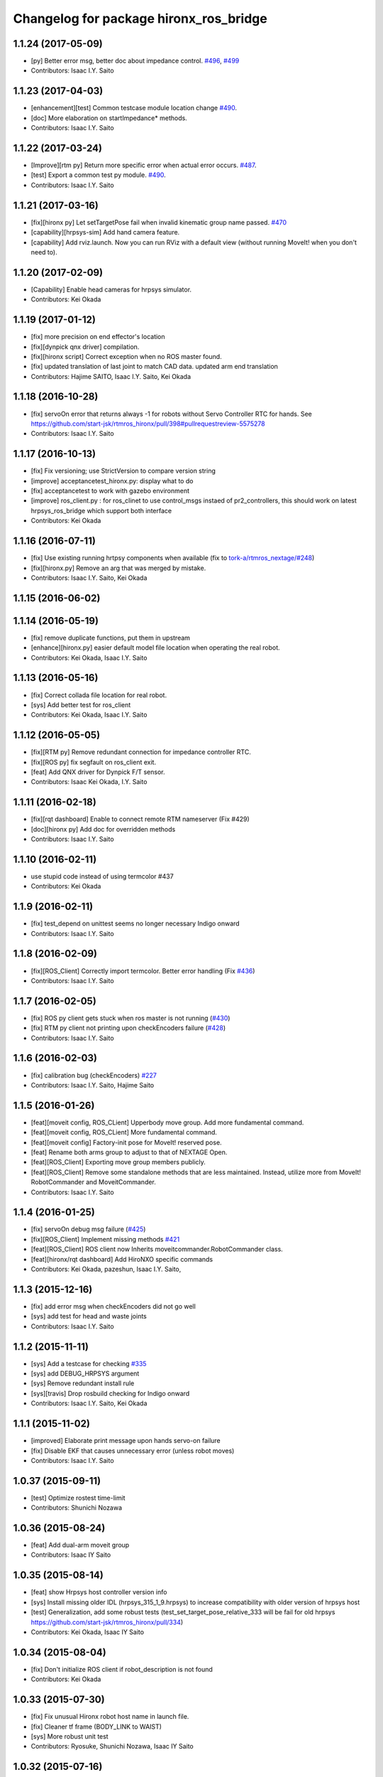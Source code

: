 ^^^^^^^^^^^^^^^^^^^^^^^^^^^^^^^^^^^^^^^
Changelog for package hironx_ros_bridge
^^^^^^^^^^^^^^^^^^^^^^^^^^^^^^^^^^^^^^^

1.1.24 (2017-05-09)
-------------------
* [py] Better error msg, better doc about impedance control. `#496 <https://github.com/start-jsk/rtmros_hironx/pull/496>`_, `#499 <https://github.com/start-jsk/rtmros_hironx/pull/499>`_
* Contributors: Isaac I.Y. Saito

1.1.23 (2017-04-03)
-------------------
* [enhancement][test] Common testcase module location change `#490 <https://github.com/start-jsk/rtmros_hironx/issues/490>`_.
* [doc] More elaboration on startImpedance* methods.
* Contributors: Isaac I.Y. Saito

1.1.22 (2017-03-24)
-------------------
* [Improve][rtm py] Return more specific error when actual error occurs. `#487 <https://github.com/start-jsk/rtmros_hironx/issues/487>`_.
* [test] Export a common test py module. `#490 <https://github.com/start-jsk/rtmros_hironx/issues/490>`_.
* Contributors: Isaac I.Y. Saito

1.1.21 (2017-03-16)
-------------------
* [fix][hironx py] Let setTargetPose fail when invalid kinematic group name passed. `#470 <https://github.com/start-jsk/rtmros_hironx/pull/470>`_
* [capability][hrpsys-sim] Add hand camera feature.
* [capability] Add rviz.launch. Now you can run RViz with a default view (without running MoveIt! when you don't need to).

1.1.20 (2017-02-09)
-------------------
* [Capability] Enable head cameras for hrpsys simulator.
* Contributors: Kei Okada

1.1.19 (2017-01-12)
-------------------
* [fix] more precision on end effector's location
* [fix][dynpick qnx driver] compilation.
* [fix][hironx script] Correct exception when no ROS master found.
* [fix] updated translation of last joint to match CAD data. updated arm end translation
* Contributors: Hajime SAITO, Isaac I.Y. Saito, Kei Okada

1.1.18 (2016-10-28)
-------------------
* [fix] servoOn error that returns always -1 for robots without Servo Controller RTC for hands. See https://github.com/start-jsk/rtmros_hironx/pull/398#pullrequestreview-5575278
* Contributors: Isaac I.Y. Saito

1.1.17 (2016-10-13)
-------------------
* [fix] Fix versioning; use StrictVersion to compare version string
* [improve] acceptancetest_hironx.py: display what to do
* [fix] acceptancetest to work with gazebo environment
* [improve] ros_client.py : for ros_clinet to use control_msgs instaed of pr2_controllers, this should work on latest hrpsys_ros_bridge which support both interface
* Contributors: Kei Okada

1.1.16 (2016-07-11)
-------------------
* [fix] Use existing running hrtpsy components when available (fix to `tork-a/rtmros_nextage/#248 <https://github.com/tork-a/rtmros_nextage/issues/248>`_)
* [fix][hironx.py] Remove an arg that was merged by mistake.
* Contributors: Isaac I.Y. Saito, Kei Okada

1.1.15 (2016-06-02)
-------------------

1.1.14 (2016-05-19)
-------------------
* [fix] remove duplicate functions, put them in upstream
* [enhance][hironx.py] easier default model file location when operating the real robot.
* Contributors: Kei Okada, Isaac I.Y. Saito

1.1.13 (2016-05-16)
-------------------
* [fix] Correct collada file location for real robot.
* [sys] Add better test for ros_client
* Contributors: Kei Okada, Isaac I.Y. Saito

1.1.12 (2016-05-05)
-------------------
* [fix][RTM py] Remove redundant connection for impedance controller RTC.
* [fix][ROS py] fix segfault on ros_client exit.
* [feat] Add QNX driver for Dynpick F/T sensor.
* Contributors: Isaac Kei Okada, I.Y. Saito

1.1.11 (2016-02-18)
-------------------
* [fix][rqt dashboard] Enable to connect remote RTM nameserver (Fix #429)
* [doc][hironx py] Add doc for overridden methods
* Contributors: Isaac I.Y. Saito

1.1.10 (2016-02-11)
-------------------
* use stupid code instead of using termcolor #437
* Contributors: Kei Okada

1.1.9 (2016-02-11)
------------------
* [fix] test_depend on unittest seems no longer necessary Indigo onward
* Contributors: Isaac I.Y. Saito

1.1.8 (2016-02-09)
------------------
* [fix][ROS_Client] Correctly import termcolor. Better error handling (Fix `#436 <https://github.com/start-jsk/rtmros_hironx/issues/436>`_)
* Contributors: Isaac I.Y. Saito

1.1.7 (2016-02-05)
------------------
* [fix] ROS py client gets stuck when ros master is not running (`#430 <https://github.com/start-jsk/rtmros_hironx/issues/430>`_)
* [fix] RTM py client not printing upon checkEncoders failure (`#428 <https://github.com/start-jsk/rtmros_hironx/issues/428>`_)
* Contributors: Isaac I.Y. Saito

1.1.6 (2016-02-03)
------------------
* [fix] calibration bug (checkEncoders) `#227 <https://github.com/tork-a/rtmros_nextage/issues/227>`_
* Contributors: Isaac I.Y. Saito, Hajime Saito

1.1.5 (2016-01-26)
------------------
* [feat][moveit config, ROS_CLient] Upperbody move group. Add more fundamental command.
* [feat][moveit config, ROS_CLient] More fundamental command.
* [feat][moveit config] Factory-init pose for MoveIt! reserved pose.
* [feat] Rename both arms group to adjust to that of NEXTAGE Open.
* [feat][ROS_Client] Exporting move group members publicly.
* [feat][ROS_Client] Remove some standalone methods that are less maintained. Instead, utilize more from MoveIt! RobotCommander and MoveitCommander.
* Contributors: Isaac I.Y. Saito

1.1.4 (2016-01-25)
------------------
* [fix] servoOn debug msg failure (`#425 <https://github.com/start-jsk/rtmros_hironx/issues/425>`_)
* [fix][ROS_Client] Implement missing methods `#421 <https://github.com/start-jsk/rtmros_hironx/issues/421>`_
* [feat][ROS_Client] ROS client now Inherits moveitcommander.RobotCommander class.
* [feat][hironx/rqt dashboard] Add HiroNXO specific commands
* Contributors: Kei Okada, pazeshun, Isaac I.Y. Saito, 

1.1.3 (2015-12-16)
------------------
* [fix] add error msg when checkEncoders did not go well
* [sys] add test for head and waste joints
* Contributors: Isaac I.Y. Saito

1.1.2 (2015-11-11)
------------------
* [sys] Add a testcase for checking `#335 <https://github.com/start-jsk/rtmros_hironx/issues/335>`_
* [sys] add DEBUG_HRPSYS argument
* [sys] Remove redundant install rule
* [sys][travis] Drop rosbuild checking for Indigo onward
* Contributors: Isaac I.Y. Saito, Kei Okada

1.1.1 (2015-11-02)
------------------
* [improved] Elaborate print message upon hands servo-on failure
* [fix] Disable EKF that causes unnecessary error (unless robot moves)
* Contributors: Isaac I.Y. Saito

1.0.37 (2015-09-11)
-------------------
* [test] Optimize rostest time-limit 
* Contributors: Shunichi Nozawa

1.0.36 (2015-08-24)
-------------------
* [feat] Add dual-arm moveit group
* Contributors: Isaac IY Saito

1.0.35 (2015-08-14)
-------------------
* [feat] show Hrpsys host controller version info
* [sys] Install missing older IDL (hrpsys_315_1_9.hrpsys) to increase compatibility with older version of hrpsys host
* [test] Generalization, add some robust tests (test_set_target_pose_relative_333 will be fail for old hrpsys https://github.com/start-jsk/rtmros_hironx/pull/334)
* Contributors: Kei Okada, Isaac IY Saito

1.0.34 (2015-08-04)
-------------------
* [fix] Don't initialize ROS client if robot_description is not found
* Contributors: Kei Okada

1.0.33 (2015-07-30)
-------------------
* [fix] Fix unusual Hironx robot host name in launch file.
* [fix] Cleaner tf frame (BODY_LINK to WAIST)
* [sys] More robust unit test 
* Contributors: Ryosuke, Shunichi Nozawa, Isaac IY Saito

1.0.32 (2015-07-16)
-------------------
* [feat] force compensation for old hrpsys version
* [Doc] Indigo update. hironx clarification for conf files.
* [sys] Remove manifest.xml from hironx_ros_bridge package.
* Contributors: Kei Okada, TORK Developer 534, Isaac I.Y. Saito

1.0.31 (2015-04-28)
-------------------
* (Improvement) [hironx_client.py] need to support newer version of idl (https://github.com/fkanehiro/hrpsys-base/pull/580)
* Contributors: Kei Okada

1.0.30 (2015-04-16)
-------------------
* [hironx_client.py] fix due to API changes https://github.com/fkanehiro/hrpsys-base/pull/555/files
* [test/test-hirionx-ros-bridge-send-pose.launch] remove some of test sequence to pass travis
* [test/test-hirionx-ros-bridge-send-test.launch] remove some of test sequence to pass travis
* (robot) Add OSS log files on QNX fetch script.
* Contributors: Isaac IY Saito, Kei Okada

1.0.29 (2015-04-06)
-------------------
* Feature

 * [robot-compile-hrpsys.sh] Optimization (remove downloaded source file, this consumes hdd spaces)
 * [kawada-hironx.dae, test_hironx.py] add forcesensor in dae model and update test_impedance_Controller

* Fix

 * [hironx_client.py] Enable to work on older hrpsys (possible fix to `#337 <https://github.com/start-jsk/rtmros_hironx/issues/337>`_)
 * Let the build of JR3 driver pass (by reverting unnecessary lint-ization (fix `#271 <https://github.com/start-jsk/rtmros_hironx/issues/271>`_))
 * [hironx_ros_bridge] hironx_ros_bridge.launch: collision detector use component, not plugin so instance name is not co, but CollisionDetector

* UnitTest
 * [*.test] short time-limit because travis raise error if we do get any output for 10 min
 * [hironx_ros_bridge/test] Modularize test cases
 * [test-hironx-ros-bridge.test] add retry=2 for test_hironx_ros_bridge.py
 * [test_hironx.py] Check version of hrpsys for impedance_controller
 * [test_hironx_ik.py] add test code to check `#319 <https://github.com/start-jsk/rtmros_hironx/issues/319>`_
 * relax test code, that `#287 <https://github.com/start-jsk/rtmros_hironx/issues/287>`_ is not closed

* Contributors: Kei Okada, Isaac IY Saito

1.0.28 (2015-02-06)
-------------------
* Add rqt hironx_dashboard.
* Now users can pecify a reference frame with set/get* methods of hrpsys_config.
* Now hironx.py is called from launch file so that hrpsys init process can be completed only by launch file. Also if robot_description_semantic is not found, warn and do not start ros_client.
* Better handling force sensor (See `#462 <https://github.com/fkanehiro/hrpsys-base/pull/462>`_).
* Enormous improvement for QNX installer.
* (doc) Add backup text files of tutorial (http://wiki.ros.org/rtmros_nextage/Tutorials).
* Contributors: Kei Okada, Shunichi Nozawa, Daiki Maekawa, Isaac IY Saito

1.0.27 (2014-11-04)
-------------------
* fix roobt-script-date.tgz name
* (hrpiob) Add missing files.
* Contributors: Isaac IY Saito, Kei Okada

1.0.26 (2014-10-07)
-------------------
* (hironx_calient.py) check if rmfo is defined in HrpsysConfigurator
* (hironx_ros_bridge) Add hrpiob files under multi-license.
* (hironx_ros_bridge) add missing run_depend package.
* Contributors: Hiroaki Yaguchi, Isaac IY Saito, Kei Okada

1.0.25 (2014-10-03)
-------------------
* (hironx_ros_bridge)

  * Add impedance controller.
  * Add Kinect launch file.
* Contributors: Hiroaki Yaguchi, Isaac IY Saito, Kei Okada

1.0.24 (2014-09-16)
-------------------
* (hironx.py)

  * Start ROS_Client in addition to RTM client (HIRONX).
  * if hrpsys_config.py is not new, then client must know fk version.
* Add roslint. Code cleaned to pass roslint
* Contributors: Kei Okada, Isaac IY Saito

1.0.23 (2014-09-02)
-------------------
* (ROS cpp client) Export the right lib file (Fix `#229 <https://github.com/start-jsk/rtmros_hironx/issues/229>`_).
* (hironx ROS client py) Add cartesian set target method. Acceptance test for it is not working yet.
* (hironx_ros) Split constants as a class.
* Contributors: Isaac I.Y. Saito

1.0.22 (2014-08-26)
-------------------
* (RTM client) Remove redundant implementation of derived methods. Now the API doc of the methods derived from the super class, we need to refer to `the upstream repository <https://github.com/fkanehiro/hrpsys-base/blob/master/python/hrpsys_config.py>`_ until an alternative solution is introduced (`discussed in <https://github.com/fkanehiro/hrpsys-base/issues/268>`_).
* Add hironx ros cpp client and its acceptance test by @iory
* (robot install) Many improvements.
  * Store ssh connection
* Depency improvement (removed hrpsys trajectory_msgs and pr2_controller_msgs that are transitively handled in hrpsys_ros_bridge, see `#208 <https://github.com/start-jsk/rtmros_hironx/issues/208>`_)
* Contributors: Isaac I.Y. Saito, Kei Okada, Iory Yanokura

1.0.21 (2014-08-11)
-------------------
* (robot installability check) 

  * Update md5sum to 7/17/2014 KWD version.
  * Update checker QNX binary.
  * Many improvements (no duplicate ssh password. Add tool's version. Fix memory-checking regex).
  * save result to db.
  * save hrpsys veresion.

* (test_hironx_ros_bridge) add assertion, fix to work on simulation.
* (doc) Add unit tests policy.
* Contributors: Kei Okada, Isaac I.Y. Saito

1.0.20 (2014-07-31)
-------------------
* Add ROS client. See acceptancetest_hironx.py for usage sample.
* acceptancetest_hironx.py:
  * Add tasks written in ROS. 
  * Add option to wait kb input before every task.
  * Move location to /scripts so that you can call by `ipython -i `rospack find hironx_ros_bridge`/scripts/acceptancetest_hironx.py` (similar to `hironx.py`).
* Add doc about launch and test files.
* Contributors: Isaac IY Saito

1.0.19 (2014-07-28)
-------------------
* Enable RobotHardwareServiceROSBridge for when working with real robot. Fixes `#138 <https://github.com/start-jsk/rtmros_hironx/issues/138>`_ (servoOn/Off issue).
* (hironx_client) Add readDigitalOut.
* Robot installation
  * (robot-compile-openrtm.sh) Fix: Non-existent path. Add more instruction message.
  * (visionpc_install_setup.sh) Minor update (Add ros desktop-full, remove unnecessary Ubuntu init folders, ros env setting for nxouser)
* Contributors: Isaac IY Saito

1.0.18 (2014-07-21)
-------------------
* (hironx_client) Fixed some methods not returning what super class returns.
* Contributors: Isaac IY Saito

1.0.17 (2014-07-13)
-------------------
* 1st fully functional release (robot-compile-setup.sh, robot-system-check).
* Add install script for Vision PC Ubuntu.
* Add Nitta JR3 driver
* Adjust a few launch files to accommodate servo controller argument.
* Contributors: Kei Okada, Isaac IY Saito, Hajime Saito

1.0.16 (2014-07-08)
-------------------
* First release of install script suites (for QNX)
* (test-hironx.test, test-hironx-ros-bridge.test) Add omniNames script to start it on ros buildfarm (see https://github.com/start-jsk/rtmros_common/issues/416#issuecomment-46846623)
* (hironx_ros_bridge.launch) Pass corba port to collision detector launch
* hironx_ros_bridge_real.launch, enable ServoController for real robot
* Contributors: Kei Okada, Isaac IY Saito

1.0.15 (2014-06-22)
-------------------
* fix `#107 <https://github.com/start-jsk/rtmros_hironx/issues/107>`_
* Add acceptance test code for hrpsys-based api.
* (hironx_client.py) api document improved.
* (test_hironx.py) Add a testcase to check both arms simultaneous operation
* Launch collision detection viewer ("natto"-view) by default.
* (test-hironx-ros-bridge.test) Accept corba port input
* (robot/robot-compile-hrpsys.sh) update to use github
* (hironx_client.py) Improve arg name (#issues61#issuecomment-37535993)
* (test_hironx.py, test_hironx_ik.py, test_hironx_ros_bridge.py) relax test condition to pass travis
* rename test-hironx-ros-bridge.launch -> test-hironx-ros-bridge.test
* Add depends to gnuplot for test, currently our travis code does not see test_depends so add them to the {build,run}_depend
* (`#81 <https://github.com/start-jsk/rtmros_hironx/issues/81>`_) set test code for simulation environment
* add roslang/rosbash to depends for roslib.load_manifest()
* Contributors: Isaac IY Saito, Kei Okada

1.0.14 (2014-03-07)
-------------------
* Fix https://github.com/start-jsk/rtmros_hironx/issues/45 Add versioned build_dependency.
* Contributors: Isaac Isao Saito

1.0.13 (2014-03-06)
-------------------
* Add comment to clarify necessary build_depend.
* quick hack for missing python-tk on hrpsys/waitInput.py
* disable test-hironx-ros-bridge for now
* Comform to python file naming scheme so that test files run from travis
* use pkg-config --variable=idl_dir openhrp3.1 to specify openhrp3 directory
* support corbaport arguments
* Enable rostest
* Contributors: Isaac Isao Saito, Kei Okada

1.0.12 (2014-02-26)
-------------------
* Adding and improving unit test files.
* Adding travis conf files.
* Adding more checker programs for robot's internal os.
* Contributors: Isaac Isao Saito, Kei Okada

1.0.11 (2014-02-19)
-------------------
* Moved from googlecode.com to github.
* (hironx_client.py) Documenting a bunch. Removed humanoid specific methods.
* (hironx.py) fix to `#14 <https://github.com/start-jsk/rtmros_hironx/issues/14>`_
* add checker program for robot's internal os
* (test-hironx.py) quick fix to get it run with a real robot. This needs enhancement for versatility. Also removed test_goOffpose that interrupt the testing sequence by turning down servo.
* Fix the same issue with https://github.com/tork-a/rtmros_nextage/issues/25#issuecomment-32332068 by the same patch (https://github.com/tork-a/rtmros_nextage/commit/d4268d81ec14a514bb4b3b52614c81e708dd1ecc#diff-20257dd6ad60c0892cfb122c37a8f2ba)
* (hironx.py) Use generic name for the robot instance. This enables users on the script commandline (eg. ipython0 to run the same commands without asking them to specifically tell what robot they're using (eg. hiro, nxc). This is backward compatible so that users can still keep using `hiro`.
* Contributors: Isaac Isao Saito, Kei Okada
